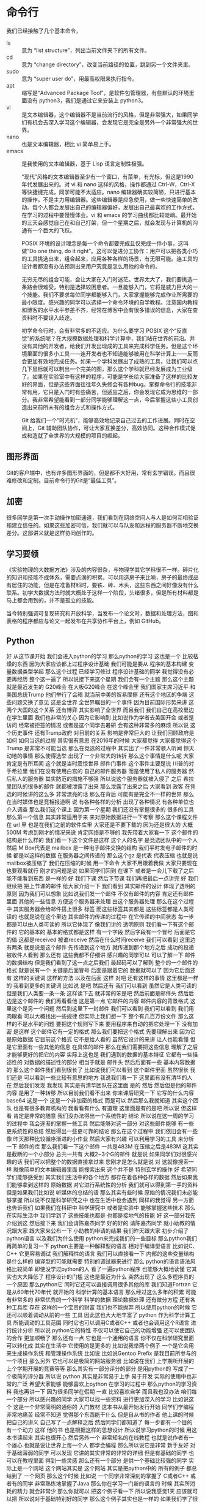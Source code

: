 * 命令行
  我们已经接触了几个基本命令，
- ls :: 意为 “list structure”，列出当前文件夹下的所有文件。
- cd :: 意为 “change directory”，改变当前路径的位置，跳到另一个文件夹里。
- sudo :: 意为 “super user do”，用最高权限来执行指令。
- apt :: 缩写是“Advanced Package Tool”，是软件包管理器，有些默认的环境里面没有 python3，我们是通过它来安装上 python3。
- vi :: 是文本编辑器，这个编辑器不是当前流行的风格，但是非常强大，如果同学们有机会去深入学习这个编辑器，会发现它是完全是另外一个非常强大的世界。
- nano :: 也是文本编辑器，相比 vi 简单易上手。
- emacs :: 是我使用的文本编辑器，基于 Lisp 语言定制性极强。

  “现代”风格的文本编辑器至少有一个窗口，有菜单，有光标，但这是1990年代发展出来的。对 vi 和 nano 这样的风格，操作都通过 Ctrl-W，Ctrl-X 等快捷键完成，同学可能不太适应。nano 编辑器确实较简陋，只进行基本的操作，不是主力用编辑器。这些编辑器是应急使用，做一些快速简单的改动。每个人都会发展出自己的编辑器偏好，发展出自己最喜欢的工作方式，在学习的过程中要慢慢体会。vi 和 emacs 的学习曲线都比较陡峭。最开始的三天会感觉自己在和自己打架，但一个星期之后，就会发现与计算机的沟通有一个巨大的飞跃。


  POSIX 环境的设计理念是每一个命令都要完成且仅完成一件小事，这叫做“Do one thing, do it right”。这可以促进分工协作：用户可以把各类小巧的工具挑选出来，组合起来，应用各种各样的场景，有无限可能。连工具的设计者都没有办法预测出来用户究竟是怎么用他的命令的。

  无穷无尽的组合可能，会让大家在入门时迷茫。世界太大了，我们要挑选一条路会很难受，特别是选择较困患者。一旦能够入门，它将是威力巨大的一个技能。我们不要求每位同学都能够入门，大家掌握能够完成作业所需要的最小限度。感兴趣的同学可以选择一个命令环境的自学教程。注意国内教程和博客的水平水平参差不齐，经常在博客中会有很多错误的信息，大家在查资料时不要误入歧途。

  初学命令行时，会有非常多的不适应。为什么要学习 POSIX 这个“反直觉”的系统呢？在大规模数据处理和科学计算中，我们站在世界的前沿。并没有其他的开发者，给我们开发出现成的工具来完成科学任务。但是这个环境里面的很多小工具——连开发者也不知道能够被用在科学计算上——反而会更加有效地完成任务。如果一个学科发展出了成熟的工具，让我们可以点几下鼠标就可以制出一个完美的图，那么这个学科就已经发展成为工业级了。如果在实验室中有这样的程序，可能是学长给大家准备了这样的比较友好的界面，但是这些界面往往年久失修会有各种bug。掌握命令行的技能非常有用，它只是入门时有些痛苦，但适应之后，你会发现它成为思维的一部分。我非常希望能看到一部分同学能够理解这一点，今后掌握这些小工具创造出来前所未有的组合方式和操作方式。

  Git 给我们一个“时光机”，能够高效地记录自己过去的工作进展。同时在空间上，Git 辅助团队协作，可让大家互换差分，高效协同。这种合作模式促成和造就了全世界的大规模的项目的崛起。

** 图形界面
   Git的客户端中，也有许多图形界面的，但是都不大好用，常有玄学错误。而且很难修改和定制。目前命令行的Git是“最佳工具”。

** 加密
   很多同学是第一次手动操作加密通道，我们看到在网络空间人与人是如何互相验证和建立信任的。如果这些加密可信，我们就可以与队友和远程的服务器不断地交换差分。这部讲义就是这样协同创作的。

** 学习要领
   《实验物理的大数据方法》涉及的内容很杂，与物理学其它学科很不一样。碎片化的知识和技能不成体系，需要点滴的积累。可以用造房子来比喻，房子的最终成品有居住的功能，但是在准备材料时，要铁、砖、木头，这些东西之间好像没有什么联系。初学大数据方法时就大概处于这样一个阶段，头绪很多，但是所有材料都是马上都会用到的，并不是孤立的技能。
   
   当今特别强调可复现研究和开放科学，当发布一个论文时，数据和处理方法，图和表格的程序都应与论文一起发布在共享协作平台上，例如 GitHub。

** Python
   好
从这节课开始
我们会进入python的学习
那么python的学习
这也是一个
比较枯燥的东西
因为大家应该都上过程序设计基础
我们可能是要从
程序的基本构建
变量数据类型学起
那么这个过程
已经学习修过
程序设计基础的同学
我觉得没有必要再经历
整个这一遍了
所以说接下来这个星期
我们会有一个主题
那么这个主题
就是最近发生的 G20峰会
在大板G20峰会
在这个峰会里
我们国家主席习近平
和美国总统Trump
他们举行了会晤
就当前中美的贸易摩擦
还有这个地区的争端
这些问题交换了意见
这是全世界
全世界瞩目的一个事件
因为目前国际形势来讲
这两个大国的这个关系
还有博弈
其实影响了全世界
而且我们
我们自己在高校里边
在学生里面
我们也非常的关心
因为它影响到
比如说作为学者去美国开会
或者是访问
经常被拒签的情况
或者是这个同学去暑研
会有这种非常多的麻烦
所以说
这个历史事件
还有Trump政府
对目前的关系
影响是非常巨大的
让我们回顾政府是如何
如何当选的过程
其实很有意思
在2016年的时候
大家都觉得
大家都觉得这个Trump
是非常不可能当选
那么在竞选的过程中
其实出了一件非常骇人听闻
惊天动地的事情
那么使得选举
出现了一个非常大的转折
那么这个事情是什么呢
大家肯定是有所耳闻
这个就是当时震惊世界
邮件门事件
这个事件主要是说
川普的对手希拉里
他们在没有使用白宫的
自己的邮件服务器
而是使用了私人的服务器
然后私人的服务器
其实防范的措施不够强
所以说这个服务器就被入侵了
之后
希拉里团队的很多的邮件
就都被泄露了出来
那么泄露了出来之后
大家看到
政客
在竞选的时候讲的这么多
非常漂亮的话
那么在背后
可能有是完全不一样的世界
那么在当时媒体也是竞相报道啊
说
有各种各样的分析
出现了各种情况
有各种单位也介入调查
那么我们这个课上
因为第一个星期
我们还没有掌握很多的
很多的工具
那么第一个信息
其实非常适用于来
来对原始数据进行一下考察
那么这个课程文件在 url 里
也是在我们之前的软件库里
大家还是不要下载的
因为还是很大的
大概500M
考虑到刚才的情况来说
肯定网络是不够的
我先带着大家看一下
这个邮件的结构是什么样的
我们看一下这个文件是这样
这个人的名字
是竞选团队中的一个人
然后 M Box代表是 mailbox
是一种电子邮件交换的结构
我们平时发电子邮件的时候
都是以这样的数据
在服务器之间传递的
那么这个gz 是代表
代表压缩
也就是说mailbox被压缩了
我们在压缩的时候
用一下命令
大家不用跟着我做
大家只要现在也要观看就行
刚才的问题是说
如果同学们回到
在课下
或者是一会儿下载了之后
能不能看到东西 是一样的
好
我们下课
然后下节课
我们再把最后一点讲完
好
我们继续把
把上节课的邮件
给大家介绍一下
我们看到
其实邮件的设计
体现了透明的原则
因为我们可以想象
比如说我们发一个邮件
不仅有邮件的内容
肯定还有邮件里面
其他的一些信息
方便这个服务器来处理
由这个服务器处理
那么在这个过程中
其实服务器会给邮件搭上很多
标签
而这些标签其实都是
这些标签都是人类可读的
也就是说在这个里边
其实邮件的传递的过程中
在它传递的中间状态
每一步都是可以由人类可读的
所以它体现了
像我们讲的
透明原则
我们看一下有这个邮件的
它的基本的
基本的格式都是这样
有一个字段
然后字段有一个冒号
后面是它的值
这都是received
被谁receive
然后在什么时间receive
我们可以看到
这里边有两条
就是说是这个邮件
先传递到这个地方
就传递到那个地方之后
成功的投递
被收件人看到
那么还有
这些我都不仔细讲
感兴趣的同学可以
可以了解一下
邮件的数据结构
但是我们看到了这一点之后我们
最起码可以了解到
整个的一个邮件的格式
就是说有一个
关键是后面冒号
后面是跟着它的
数据就可以了
因为它后面还有
这样的关键词
这样的方法
以及在后面
这样
对吧
还有这样的事情
这里都是一样的
我看到更多的关键词
比如说
是吧
然后还有
我们可以看到
虽然它是人类可读的
但是我们人类要一条一条
这样读下去
就非常的笨是吧
然后前面是邮件头
然后后边是这个邮件的
我们再看看他
这是第一点
它邮件的内容
邮件内容的背景格式
这里这个是另一个问题
然后到这里下一封邮件
我们可以看到
我们可以看到
我们用肉眼看
可以大概找出一些规律
但实际上我们想一下
整个有几百万份文件
那么这样的不是水平的问题
要把这个规则写下来
要用程序来自动的把它处理一下
没有加密
是这样
这个邮件它有一定的格式
那么我们要把这个格式
先要理解出来
因为它是原始数据
它目前这个格式
它不是给人看的
虽然它设计的来讲
让人也能看懂
但是它里面有一些其他的信息
在具体的邮件
那么在我们需要把这些信息
理解了之后
才能够更好的把它的内容
实际上这也是
我们遇到的数据的基本特征
它都有一些描述性的
对数据的描述性的部分
相当于就是
邮件头
然后后面有一些
基本内容数据的
那么这个邮件我们看到很长了
比如说我们可以看到
这个邮件里面
虽然很长
我们还是
可以看到一些比较有意思的地方
我说我们看一下
这里面有没有清华的人
在
然后我们发现
我发现
其实是有清华团队在这里面
是的
然后
然后但是他的邮件内容
是用了一种转移
所以目前我们看不出来
你来课后研究一下
它写的什么内容
base64
这是一个
这是一个非加密的格式
而是可以
然后那么我就知道
其实这个团队
也是有很多教育机构的
我看看有什么
有道理
这里面是有的是吧
所以说
但这样看
肯定是非常的随意
我们没办法得出一个系统性的
结论
所以说在这一周的学习的过程中
我会逐渐的掌握一些工具
然后能够对这一部分
对这些邮件能够
有一些更系统性的总结
然后得出一些更可靠的结论
那么在这个过程中
我们依旧会有一些像
昨天那种比较循序渐进的小作业
然后大家有兴趣
可以利用学习的工具
来分析一下
邮件的库
那么我们看一下这个邮件
一共是483M
在压缩之后是483M
这其实是截断的一个小部分
总共一共有
大概2~3个G的邮件
就是说
如果同学们对很感兴趣的话
我们可以把整个的数据直接拿过来
您刚才是怎么就是说
对
这就像搜索一样
就像简单的文本编辑器里面
能搜索出来
这个并不是
特别玄学的操作
好
希望同学们能够感受到
其实我们生活中的各个地方
都存在着各种各样的数据
然后如果我们能够拿到这样的
原始数据
对它进行系统性的分析
我们就可以得到第一手的资料
但是如果我们比如说
听媒体的总结的话
那么其实有些时候
原始的情况我们未必能够掌握
所以说不仅是科学研究之中
也在生活中也会遇到
同样的我觉得
另一方面
也告诉我们
如果我们在科研中
科学研究中
或者是实验中
能够掌握这些技术
那么在实际生活中
我们学到了
这些技能也都是
也都是接地气的技能
好
这一部分我先介绍到这
然后接下来
我们会请陈嘉杰同学
好的好的
请陈嘉杰同学
就小助教的情况跟大家
跟大家来公布一下
小助教的申请的结果
我们昨天跟大家
初步介绍了python语言
以及我们为什么使用
python来完成我们的一些目标
那么python我们再简单的复习一下
python主要是一种解释型的语言
相对于编译型语言
比如说C、C++
它更容易调试
我们解释性的语言
我们可以直接看一下
内部的这些变量结构是什么样的
编译型的可能就需要
特别的调试器来进行
那么
python的语言语法风格比较简单
即使没学过python的人
看了一遍python程序
也能够大概地读懂
它其实也大大降低了
程序设计的门槛
这也是最近为什么
突然出现了
这么多程序员的一个原因
那么python它
同时它还可以直接调用很多其他的库
我们知道Fortran
它是从60年代70年代
就开始的
科学计算的基本语言
那么经过这么多年的积累
可能有非常多的
非常优秀的一个科学
科学的数据
理论数据处理
还有微分方程
还有各种工具库
存在
这样的一个宝贵的财富
我们也不能抛弃
所以使用python的时候
它还可以顺着调动从前的一些
工具
因此这也大大地丰富了
python 
作为科学计算工具
所能调动的工具范围
同时它也可以调用C或者C++
或者也会调用这个R语言
进行统计分析
所以说
python它的特性
不仅可以使它自己的功能增强
还可以使团队的合作
更加顺畅了
那么还有一点
它也是一个通用的语言
你不仅在科学研究里面
可以转化成
其实在生活中
它使用的是更多的
比如说我举两个例子
一个是它会用来生成操作系统
和管理操作系统
比如说
比如说Gentoo Prefix
是我目前所参与的一个项目
那么另外
它也可以是极简的网站服务器
比如说在我们
上学期所开展的
上个学期开展的竞赛等等
那么其实有一部分评分的部分
是用python的
写成了一个极简的评分器
所以说
python
其实是非常易于上手
易于开发
实际的使用中也非常的广泛
希望大家能够
能够喜欢上python
在学习的过程中
那么python的学习资料
我也再讲一下
因为很多同学在假期
一直
比较喜欢自学
而且我也没办法
咱们每一个部分
所以感兴趣的同学
大家可以找一些资料
进行更加深入的学习
比如说这个
这是一个非常简明的通俗的
入门教材
这本书从最开始发行开始
同学们学编程非常地痛苦
经常不知道
觉得那个东西能干什么
但是自从书的作者
他上课的时候
把自己的讲义
自己写了一点解释之后
然后同学们都知道了
每一步都有一个目的
有一个动力
这样
他的书
也是根据这样的思想设计
所以说学习python的时候
用这本书读起来
其实也很开心
然后另外一个
非常知名的在线教程
也就是说作者有一个雄心
也就是说让世界上每一个人
都学会编程
那么所以说它是非常
新手友好
对于基础薄弱的同学
可以发现
它讲的其实非常的非常的详细
但是有基础的同学
也可以在教程里面
得到一些灵感
那么还有一个部分
是供一个基础比较强的同学
实际上是一个网站
这个网站其实是
这个网站
其实是把python中的
所有的例子
都总结到了
一个网页
那么这个时候
比如说
一个同学非常深刻的掌握了
C或者C++
或者有的同学
非常熟练地掌握了Java
那么你在学习一门新的语言的
时候
其实所消耗的精力
就会非常少
那么你就可以
把这个例子看一下
所以说我感觉1天
应该就可以把
所以说对于基础特别好的同学
那么这个例子其实也是一样的
如果我们学了很多其他的语言
再来接触python的话
那么可以非常容易的就掌握
同理
如果这是同学们的
第一门语言
或者是第二门语言
学完C然后学python的话
那么如果大家掌握的比较充分的话
今后今后无论在生活工作或者
学习中
可能要接触到其他的更新的语言
包括我们说最佳工具语言
肯定今后也会有新的语言出来
它可能是更好用
或者更流行
或者你的队友坚持要使用
这个问题
那么如果你非常熟练地掌握了
python的话
那么也可以非常有力地
把这些思想
迁移到一个新的环境
所以说大家在上课的时候
要注意一点
虽然我们使用的教学的时候的
内容
是借助python
来跟大家讲
怎么进行
大数据处理
或者是实验问题的目标
那么在实际当中
我们不要把思想拘于python
你要知道这个
其实世界很广阔的
好
那么接下来呢
我们看一下python的基本环境
昨天作业里面有一部分是
安装了python之后
在命令行界面就可以
进入python交互模式
好
这里边有一点
很重要
有些同学会觉得
一下就打了一个python
这里面其实是一个坑
这个坑
已经经过了大概20年的时间
目前还没有被解决
也就是说python是有两个版本
一个python2 一个是python3
当然还有python1
这个历程是这样的
最开始
python发展到python2的时候
已经是非常受欢迎的语言
然后社区里面的开发者呢
就开始反思
觉得之前自己犯了很多错误
就是希望把这个错误进行改正
所以改正的时候
有些错误改正的时候
就会导致
现有的程序无法使用
怎么办呢
就加了一个版本号
并且执行的程序的名字
也不一样
加了一个3才能完成
这样的话
如果是按照新的被改动之后的
所使用的python3
但是如果是按旧的
一般叫python
比如说我这个是
2.7
那么如果打python3的话
会出来
3.5或者3.6 3.7
其他的
情况
所以说大家注意
我们的教学环境当中
使用的是python3
因为它是更现代
更优秀的一个
语言
然后
大家如果不小心打了python
可能会出现一些奇怪的错误
就是说这一点
然后其实python还有一个
增强的互动环境
叫做ipython
顾名思义 i的意思就是
interactive
同学们可以试验一下
它这个环境好在什么地方
就是有可能有一些补全
对于我们在交互性操作的时候
比较友好
那么有些同学的
这个环境里没有ipython3
对于所有apt系统
可以通过来安装
但是它不是必须的
因为有些同学会喜欢
更喜欢一种默认的python
然后有些同学
会比较喜欢用ipyrhon的环境
然后今后我们也会介绍一些其他的
python环境供大家选择
今天我们介绍这两个
那么如果想使用
ipython3的话
可以使用就是那个
来把它安装上
对于mac的同学们
应该是有其他的安装命令
比如说
我觉得把这个apt换成
相应的
现在的网络还可以
有同学提到说
如何用jupyter来运行python
那么jupyter的安装
我们jupyter也是一个
既然同学问到了
我就来讲一下jupyter的问题
好
比如说我这个slide的
就是通过jupyter来准备
然后那么jupyter其实是
由ipython发展起来的
另一个环境
这个环境的好处是
我们可以在网页上
来进行python的操作
比如说
比如说讲义里面的这些操作
都是在网页上这样写出来的
2 + 1
2 + 2
这样就可以在网页上操作
然后它的好处是什么呢
可以规避掉命令行
那么所以说它的特点就是
用网页来操作
那么在很多时候在探索的时候
它是非常有效的一个工具
然后如果它能够和命令行结合起来
就是探索的时候
使用这样的环境
然后在批量执行的时候
使用命令行的话
将是一个非常好的组合
然后由于安装这块的
过程稍微的复杂
我们会整理一个安装的教程
然后课下放到
网络学堂供大家参考
因为jupyter的历史
也是从ipython发展起来
大家希望interactive更加interactive之后
慢慢的就发展出了
基于网页的这种工具
所以到了jupyter的时候
只要可以用网页的人
就可以进行pythno编程
所以这也是使得
目前使用python的用户
非常多的一个原因
我只能说Rust真香
然后他说了一个大家不太懂的
这个名词是另一种计算机语言
那么我觉得
我觉得这个事情
可以分两方面来看
一方面是说可能有一些
基础不是很好的人
就会以为自己学会了编程
然后这可能是会被抵制
特别是如果掌握了一些
非常肤浅的操作
然后就会在网上这个招摇过市的话
他可能会被人讨厌
但是从另一个角度来看
如果一个人发展出来的工具
发展出来的学科
然后受到了全社会的关注
非常令人荣耀的事情
我是这样理解
所以刚才那个问题说
jupyter问题非常好
所以我们也会
给大家准备教学
教大家在本机安装jupyter
包括我们实际上目前使用的命令行工具
它们可以有机的结合起来
组合出来意想不到的一个效果
如果我们安装了的话
这样一个过程
我已经安装完了
我是出现了一个问题
那么有这样一个增强的环境下面
同学们可以既可以用这个环境
也可以用这个环境安装
大家应该都已经
在这个python里面
也可以通过这样的一个
看一下这个这个
这个部分今后我们会讲
但实际上
我们如果输入这样的命令的话
我还是说一下
看到昨天的作业里面的
作业里面的
不是的
像我这个python
其实是python比较新
但是后边的编译器比较糟糕
回车就行了
你说这个环境里面
我们就可以做这些基本操作
这样就可以看到我们python的
版本号
接下来我们熟悉一下环境
一切的
高级的功能
其实都是从这些基础的功能开始
基本的操作开始
比如说
这个环节里面
我们可以写一个
基本的代数运算
这个颜色不是很好
这是一些基本的操作
大家都可以进行操作
遇到问题的同学请举手
非常好
我们昨天环境配的
还是比较成功的
其实没有问题
好
那么还有一些其他的运算
比如说
乘法
那么2的7次方
是这样写
两个乘号
然后3/2是这样
这是一个严格的除法
如果要整除的话
只取它的整数部分
这样
那么3%2
就是说取它的余数
就是这些基本的操作
大家可以熟悉一下
比如说
我在这里面是2*7
对吧
2的7次方
我们也可以做一些高级的功能
比如说阶乘
阶层需要使用一个库
使用 math 的库
要 import math
我们想一下3的阶乘
应该是6
比如说66的阶乘多大
我们可以看到
这是python的一个特点
这是一个python的很重要的特点
它的整数是高精度的
什么叫高精度的
就是在计算机的硬件里
其实每一个
每个数
它存储
是要一定的内存空间的
一般来说
我们之前如果学习C语言的话
我知道有些整数是在用
16比特 有些占用32比特
有些占用8比特
有的占用64比特
那么它这个空间
整数空间是一定的
但是python在顶层之上
它又进行了一层抽象
它使用软件
其实实现了这样的高精度的
也就是说
它其实给了我们一个更好的接口
接口的整数
是无上界的
当然不是完全的无上限
当然这个计算机是可能崩溃的
当这个数太大了
可能也不会崩溃了
但是至少原则上是没有限制的
比如说二100次方
太小了
比如说2的10000次方
所以说这是python的一个特点
它可能这样做
这样做
它需要经过许多
我们可以想象
它内存需要进行很多的判断
或者是很多软件上的考虑
那么它可能会降低效率
但是对于现在
现在这种计算机硬件的水平
效率损失来换取
这种方便的接口是值得的
交流
就是慢
比如说我们可以想象一个语言
它既然这么大的数
它没有办法映射到
计算机的内存里面的话
不能说放在一个64位里边的话
可能要放很多64位
才能组成这样这么大的数
那么这么大的数
我有两个非常大的
也可能不那么大
所以位数可能还是变化
那么这些不确定性
都会
让工具的内部逻辑
加很多这样的逻辑判断
它肯定是要损失性能
但是对目前的计算机
在整体硬件性能来说
损失我们是可以忽略掉的
其实这也是
这也是我们作为我们这门课
实验物理的处理方法
这门课的一个基本的
基本的价值观
比如说
如果能够节省人类的
人类的时间的话
我们不惜浪费计算机的时间
这一点其实是和
计算机研究人员
是有一些区别的
我们面对的是机器
所以说
所以说一个
比如计算机设计
大家肯定是说
让它更快
然后这个算法更巧妙
效率更高
然后对于我们来说
我们判断是说
我们用最短的时间
达到我们需要的一个效果
同学们可以在实践中体会这一点
那么我当时的想象力
也不够丰富
那么关于整除
有一些基本的约定
我们看一下这几个例子
那么5整除3
-5 整除 -3
其实是
-5整除3
目前的约定是-2
也就是说
往下面降
大家注意这个约
因为有些语言
它会是按照绝对值
最小的方向去
去降
就是说-5整除3
它会给出-1的结果
所以说
这些我们做一个实验的时候
知道了
同样的整除符号
也会用在浮点数上
然后取余号也是一样的
比如说
它如果整除的部分是-2的话
那么它的余数就是1了
同理
对于这些浮点的
都可以告诉你
我们可以做个验证
比如说
那么这一点
我们就不直接把它列出来
大家看一下就可以理解
这是第一点
那么其他的是
另外一个是布尔运算
它是进行真假运算的
我们在数理逻辑里面
刚才在课下有同学问
大作业是
每个人做一个大作业
还是大家形成一个小组
来做大作业
我一开始想着每个人做
主要是感觉小组
小组的话不太好评分
应该经常感觉大作业
好像
经常只是一个人
一个同学
carry所有的同学
所以刚才同学
我就说那就一个人
一个人做一个大作业
但是同学
反驳我说如果是这样的话
没办法体现git的先进生产力的
我觉得他说得非常有道理
我有当时
虽然说无法反驳
所以是而且有了git之后
我们也可以看
哪些同学
每个同学花的差分
那么每个同学的相对贡献
大家也能看见
所以说
所以说在这种情况下
一个人carry团队的情况
也能够被发现
所以说我会仔细讨论一下
我觉得这个同学提的意见非常好
大作业也可以自定义
那么如果我自定义一个大作业
岂不是只有我自己做了
没有队友了这怎么办
是这样的
所有自定义的大作业
经过我们教学的团队审核之后
自定义大作业都会公开出来
那么其他的同学
对其他同学也可以选
如果其他同学
按照标配的这三个大作业
可能有的同学一个感兴趣都没有
那么有的自定义的大作业
其他同学提出了新的大作业的话
如果你感兴趣你也可以加入
即使是不按团队来做
那么你当然也可以加入
使用其他同学提出的大的解决方案
这个没有问题
我明天会给大家一个讨论结果
以及团队做大作业怎么评分
制定的细则跟大家分享一下
然后大家可以继续提意见
非常感谢
我们回过来讲
python的基本操作
布尔运算它是真或者假
我们在学习数理逻辑的时候
也都遇到过
就是说
这里我们不演示了
大家我可以讲的稍微慢一点
然后可以让同学
有空闲时间来
来试验一下
那么布尔运算
主要是True和False 
就是真和假
那么它的否命题
就是
not True
它返回的值是 False
如果是 not False 的话
返回的值是True
and 和 or 部分呢
是
是和我们之前
数理逻辑里面的定义是一样的
所以这个表达式
用一些and连接
所以它的值是False
然后这个表达式
用 or 连接
那么实际上这里面涉及一点
它的内部表达方式
这一点和其他语言是很类似的
比如说这个
True 和 False
不是一个全新的
全新的形式
它实际上内部上
在内部的表现形式当中
True 这个表达
比如说我 True + True
如果是严格的数理逻辑的话
那么它只是一个01运算
组成一个这样的加法群的话
那么 True + True应该还是True
但是在这里边 True + True 变成了2
其实可以试一下 2 and True 
我刚才打错了没有打3
所以说
那么它还是符合数理逻辑的定义
比如虽然说 True
加上 True
对吧
它这个还是True的意思
还是真的
对吧
所以说python的设计
还是符合直觉和数理逻辑的定义
那么我们也可以
违法操作 在布尔运算当中用乘法
那么因为True的本质上
它代表是1
然后False默认值是0
所以说在这样的
乘法之后
它的结果就是
那么True和False
也可以参与其他运算
比如说这样看起来
比较奇怪的地方
那么我们都带过来方便大家理解
到底True和False
具体内部
是怎么表示的
今后我们使用一个条件语句的
时候
有些时候会碰上这些问题
因为有的时候我们可能会写错
如果写3>2-5
比如说这一部分
其实比较繁杂
我们没有必要去记
实际上用的时候试验一下就可以
但在我们实际上今后操作的时候
可能会遇到这里边的某些约定
和我们想象的不一样
到时候大家注意
注意到这一点
那么下面是条件判断
既然有了布尔运算
那么这些True和False从哪来的呢
最简单的就是一些条件判断
比如说等号
等号
因为它的用于赋值
变量的时候
所以说
当用于条件判断的一个等号
就是这个
等等
那么1是等于1的 2是不等
那么不等于在python里边
是一个感叹号 还有一个等号
就是说不等于正好是等于的相反
我们看到这些都是一样
稍微放慢点速度
大家可以练习一下
那么下一个模块是数据类型
python大概有三个最基本的类型
一个是整型
刚才我们看到的精度是无限的
这个整型
然后你的精度是有限的浮点型
一般来说在64位
默认是高精度
str 是字符串的意思
所有的这样的都是
字符串
我们注意到
单个的字符它也是字符串
这一点和C是不一样的
在C底下
字符一个字符
然后字符组成的数据
才是字符串
那么
这也是一个
python 字符串的抽象
这其实和刚才的无限精度的
这个整数是一个道理
它在软件上把它
进行了一个方便的实现
用于接受一个程序的
然后在这里边字符串用单引号和
双引号
是一样的
那么这样写就有一个好处就是说
如果字符串里面
我们要
输入一个单引号的字符串
我们会用双引号来把它
把它引用进来
比如说
这个代表一个单引号
然后如果要我们要双引号的话
就会用单引号来进行
这样的一个
所以这就是两套引号的好处
那么到了python3
所有的国际语言的符号
都已经内嵌到语言里边
所以说
在这个字符串
我们可以直接使用汉字
都没问题
所以说这就极大的方便了python
我们可以想象刚才的邮件里
各种奇奇怪怪的字符
然后有各种字符串
如果我们有这样的
字符串的支持的话
我们可以想象
相对于更积极的语言
比如说C语言
或者C++
它其实可以给我们非常大的建议
因为有很多细节上
或者是说大家已经约定不同的
好的处理字符串的方法
都已经被python默认
那么要入门
这个程序我们要打印一下
“Hello World！” 向前人致敬
Hello World 怎么打呢
就是pythno的一个函数
叫做print
print里可以加一个字符串
这里面双引号
我也可以用单引号
